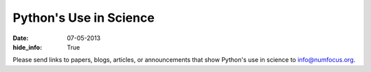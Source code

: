 Python's Use in Science
#######################
:date: 07-05-2013
:hide_info: True

Please send links to papers, blogs, articles, or announcements that show
Python's use in science to `info@numfocus.org`_.

.. _info@numfocus.org: mailto:info@numfocus.org
